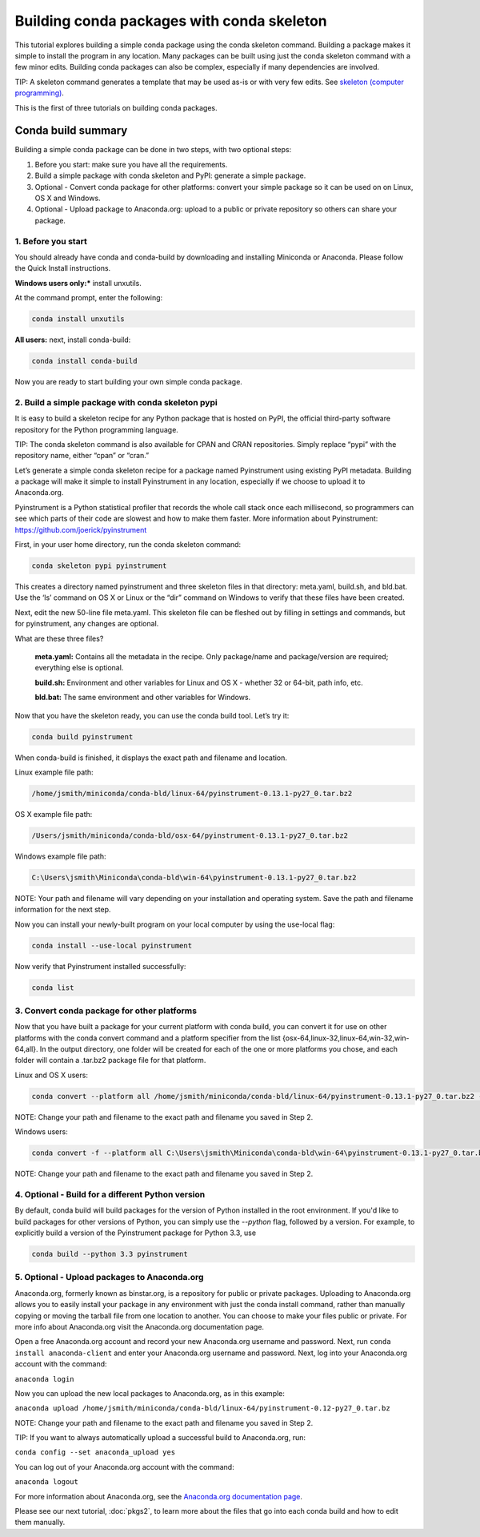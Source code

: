 ===========================================
Building conda packages with conda skeleton
===========================================

This tutorial explores building a simple conda package using the conda skeleton command. Building a package
makes it simple to install the program in any location. Many packages can be built using just the conda
skeleton command with a few minor edits. Building conda packages can also be complex, especially if many
dependencies are involved.

TIP: A skeleton command generates a template that may be used as-is or with very few edits. See `skeleton (computer programming) <https://en.wikipedia.org/wiki/Skeleton_(computer_programming)>`_.

This is the first of three tutorials on building conda packages.

Conda build summary
~~~~~~~~~~~~~~~~~~~

Building a simple conda package can be done in two steps, with two optional steps:

#. Before you start: make sure you have all the requirements.
#. Build a simple package with conda skeleton and PyPI: generate a simple package.
#. Optional - Convert conda package for other platforms: convert your simple package so it can be used on on Linux, OS X and Windows.
#. Optional - Upload package to Anaconda.org: upload to a public or private repository so others can share your package.


1. Before you start
-------------------

You should already have conda and conda-build by downloading and installing Miniconda or Anaconda.
Please follow the Quick Install instructions.

**Windows users only:*** install unxutils.

At the command prompt, enter the following:

.. code-block:: bash

    conda install unxutils

**All users:** next, install conda-build:

.. code-block:: bash

    conda install conda-build

Now you are ready to start building your own simple conda package.


2. Build a simple package with conda skeleton pypi
--------------------------------------------------

It is easy to build a skeleton recipe for any Python package that is hosted on PyPI, the official third-party
software repository for the Python programming language.

TIP: The conda skeleton command is also available for CPAN and CRAN repositories. Simply replace “pypi” with the repository name, either “cpan” or “cran.”

Let’s generate a simple conda skeleton recipe for a package named Pyinstrument using existing PyPI metadata.
Building a package will make it simple to install Pyinstrument in any location, especially if we choose to
upload it to Anaconda.org.

Pyinstrument is a Python statistical profiler that records the whole call stack once each millisecond, so
programmers can see which parts of their code are slowest and how to make them faster. More information about
Pyinstrument: https://github.com/joerick/pyinstrument

First, in your user home directory, run the conda skeleton command:

.. code-block:: bash

    conda skeleton pypi pyinstrument

This creates a directory named pyinstrument and three skeleton files in that directory: meta.yaml, build.sh,
and bld.bat. Use the ‘ls’ command on OS X or Linux or the “dir” command on Windows to verify that these files
have been created.

Next, edit the new 50-line file meta.yaml.  This skeleton file can be fleshed out by filling in settings and
commands, but for pyinstrument, any changes are optional.

What are these three files?

    **meta.yaml:** Contains all the metadata in the recipe. Only package/name and package/version are required; everything else is optional.

    **build.sh:** Environment and other variables for Linux and OS X - whether 32 or 64-bit, path info, etc.

    **bld.bat:** The same environment and other variables for Windows.

Now that you have the skeleton ready, you can use the conda build tool. Let’s try it:

.. code-block:: bash

    conda build pyinstrument

When conda-build is finished, it displays the exact path and filename and location.

Linux example file path:

.. code-block:: bash

    /home/jsmith/miniconda/conda-bld/linux-64/pyinstrument-0.13.1-py27_0.tar.bz2

OS X example file path:

.. code-block:: bash

    /Users/jsmith/miniconda/conda-bld/osx-64/pyinstrument-0.13.1-py27_0.tar.bz2

Windows example file path:

.. code-block:: none

    C:\Users\jsmith\Miniconda\conda-bld\win-64\pyinstrument-0.13.1-py27_0.tar.bz2

NOTE: Your path and filename will vary depending on your installation and operating system. Save the
path and filename information for the next step.

Now you can install your newly-built program on your local computer by using the use-local flag:

.. code-block:: bash

    conda install --use-local pyinstrument

Now verify that Pyinstrument installed successfully:

.. code-block:: bash

    conda list

3. Convert conda package for other platforms
-------------------------------------------------------

Now that you have built a package for your current platform with conda build, you can convert it for use on other platforms with the conda convert command and a platform specifier from the list {osx-64,linux-32,linux-64,win-32,win-64,all}. In the output directory, one folder will be created for each of the one or more platforms you chose, and each folder will contain a .tar.bz2 package file for that platform.

Linux and OS X users:

.. code-block:: bash

    conda convert --platform all /home/jsmith/miniconda/conda-bld/linux-64/pyinstrument-0.13.1-py27_0.tar.bz2 -o outputdir/

NOTE: Change your path and filename to the exact path and filename you saved in Step 2.

Windows users:

.. code-block:: bash

    conda convert -f --platform all C:\Users\jsmith\Miniconda\conda-bld\win-64\pyinstrument-0.13.1-py27_0.tar.bz2 -o outputdir\

NOTE: Change your path and filename to the exact path and filename you saved in Step 2.

4. Optional - Build for a different Python version
--------------------------------------------------
By default, conda build will build packages for the version of Python installed
in the root environment. If you'd like to build packages for other versions of
Python, you can simply use the `--python` flag, followed by a version. For
example, to explicitly build a version of the Pyinstrument package for Python
3.3, use

.. code-block:: bash

    conda build --python 3.3 pyinstrument

5. Optional - Upload packages to Anaconda.org
---------------------------------------------

Anaconda.org, formerly known as binstar.org, is a repository for public or private packages. Uploading to Anaconda.org allows you to easily install
your package in any environment with just the conda install command, rather than manually copying or moving
the tarball file from one location to another. You can choose to make your files public or private. For more
info about Anaconda.org visit the Anaconda.org documentation page.

Open a free Anaconda.org account and record your new Anaconda.org username and password.
Next, run ``conda install anaconda-client`` and enter your Anaconda.org username and password.
Next, log into your Anaconda.org account with the command:

``anaconda login``

Now you can upload the new local packages to Anaconda.org, as in this example:

``anaconda upload /home/jsmith/miniconda/conda-bld/linux-64/pyinstrument-0.12-py27_0.tar.bz``

NOTE: Change your path and filename to the exact path and filename you saved in Step 2.

TIP: If you want to always automatically upload a successful build to Anaconda.org, run:

``conda config --set anaconda_upload yes``

You can log out of your Anaconda.org account with the command:

``anaconda logout``

For more information about Anaconda.org, see the `Anaconda.org documentation page <http://docs.anaconda.org/>`_.

Please see our next tutorial, :doc:`pkgs2`, to learn more about the files that
go into each conda build and how to edit them manually.
